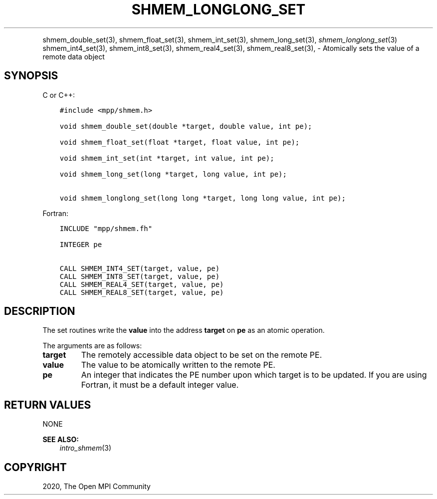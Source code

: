 .\" Man page generated from reStructuredText.
.
.TH "SHMEM_LONGLONG_SET" "3" "Jan 11, 2022" "" "Open MPI"
.
.nr rst2man-indent-level 0
.
.de1 rstReportMargin
\\$1 \\n[an-margin]
level \\n[rst2man-indent-level]
level margin: \\n[rst2man-indent\\n[rst2man-indent-level]]
-
\\n[rst2man-indent0]
\\n[rst2man-indent1]
\\n[rst2man-indent2]
..
.de1 INDENT
.\" .rstReportMargin pre:
. RS \\$1
. nr rst2man-indent\\n[rst2man-indent-level] \\n[an-margin]
. nr rst2man-indent-level +1
.\" .rstReportMargin post:
..
.de UNINDENT
. RE
.\" indent \\n[an-margin]
.\" old: \\n[rst2man-indent\\n[rst2man-indent-level]]
.nr rst2man-indent-level -1
.\" new: \\n[rst2man-indent\\n[rst2man-indent-level]]
.in \\n[rst2man-indent\\n[rst2man-indent-level]]u
..
.INDENT 0.0
.INDENT 3.5
.UNINDENT
.UNINDENT
.sp
shmem_double_set(3), shmem_float_set(3), shmem_int_set(3),
shmem_long_set(3), \fI\%shmem_longlong_set\fP(3) shmem_int4_set(3),
shmem_int8_set(3), shmem_real4_set(3), shmem_real8_set(3), \-
Atomically sets the value of a remote data object
.SH SYNOPSIS
.sp
C or C++:
.INDENT 0.0
.INDENT 3.5
.sp
.nf
.ft C
#include <mpp/shmem.h>

void shmem_double_set(double *target, double value, int pe);

void shmem_float_set(float *target, float value, int pe);

void shmem_int_set(int *target, int value, int pe);

void shmem_long_set(long *target, long value, int pe);

void shmem_longlong_set(long long *target, long long value, int pe);
.ft P
.fi
.UNINDENT
.UNINDENT
.sp
Fortran:
.INDENT 0.0
.INDENT 3.5
.sp
.nf
.ft C
INCLUDE "mpp/shmem.fh"

INTEGER pe

CALL SHMEM_INT4_SET(target, value, pe)
CALL SHMEM_INT8_SET(target, value, pe)
CALL SHMEM_REAL4_SET(target, value, pe)
CALL SHMEM_REAL8_SET(target, value, pe)
.ft P
.fi
.UNINDENT
.UNINDENT
.SH DESCRIPTION
.sp
The set routines write the \fBvalue\fP into the address \fBtarget\fP on
\fBpe\fP as an atomic operation.
.sp
The arguments are as follows:
.INDENT 0.0
.TP
.B target
The remotely accessible data object to be set on the remote PE.
.TP
.B value
The value to be atomically written to the remote PE.
.TP
.B pe
An integer that indicates the PE number upon which target is to be
updated. If you are using Fortran, it must be a default integer
value.
.UNINDENT
.SH RETURN VALUES
.sp
NONE
.sp
\fBSEE ALSO:\fP
.INDENT 0.0
.INDENT 3.5
\fIintro_shmem\fP(3)
.UNINDENT
.UNINDENT
.SH COPYRIGHT
2020, The Open MPI Community
.\" Generated by docutils manpage writer.
.
